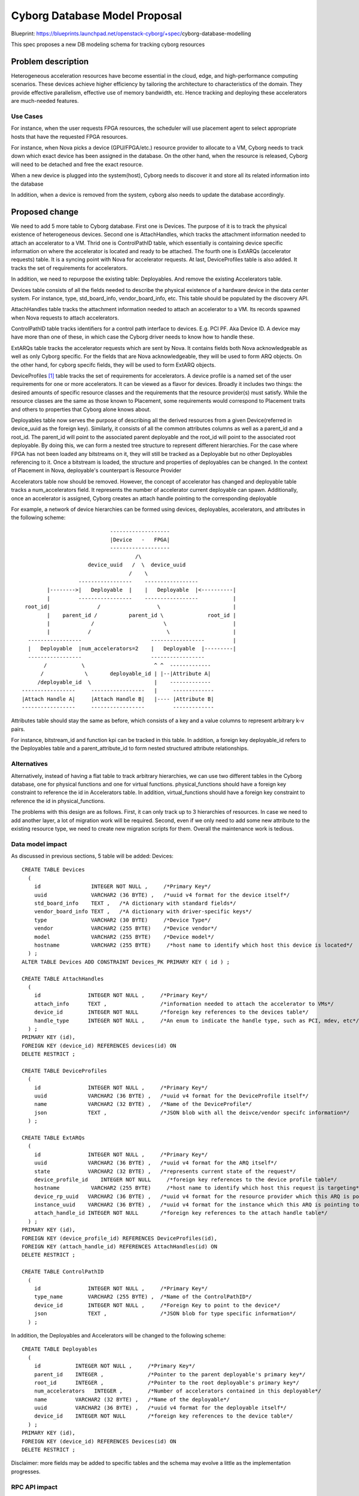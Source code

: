 ..
 This work is licensed under a Creative Commons Attribution 3.0 Unported
 License.

 http://creativecommons.org/licenses/by/3.0/legalcode

==========================================
        Cyborg Database Model Proposal
==========================================

Blueprint:
https://blueprints.launchpad.net/openstack-cyborg/+spec/\
cyborg-database-modelling

This spec proposes a new DB modeling schema for tracking cyborg resources

Problem description
===================

Heterogeneous acceleration resources have become essential in the cloud, edge,
and high-performance computing scenarios. These devices achieve higher
efficiency by tailoring the architecture to characteristics of the domain.
They provide effective parallelism, effective use of memory bandwidth,
etc. Hence tracking and deploying these accelerators are much-needed features.


Use Cases
---------

For instance, when the user requests FPGA resources, the scheduler will use
placement agent to select appropriate hosts that have the requested FPGA
resources.

For instance, when Nova picks a device (GPU/FPGA/etc.) resource provider to
allocate to a VM, Cyborg needs to track down which exact device has been
assigned in the database. On the other hand, when the resource is released,
Cyborg will need to be detached and free the exact resource.

When a new device is plugged into the system(host), Cyborg needs to discover
it and store all its related information into the database

In addition, when a device is removed from the system, cyborg also needs to
update the database accordingly.

Proposed change
===============

We need to add 5 more table to Cyborg database. First one is Devices. The
purpose of it is to track the physical existence of heterogeneous devices.
Second one is AttachHandles, which tracks the attachment information needed to
attach an accelerator to a VM. Thrid one is ControlPathID table, which
essentially is containing device specific information on where the
accelerator is located and ready to be attached. The fourth one is ExtARQs
(accelerator requests) table. It is a syncing point with Nova for accelerator
requests. At last, DeviceProfiles table is also added. It tracks the set of
requirements for accelerators.


In addition, we need to repurpose the existing table: Deployables. And remove
the existing Accelerators table.

Devices table consists of all the fields needed to describe the physical
existence of a hardware device in the data center system. For instance, type,
std_board_info, vendor_board_info, etc. This table should be populated by the
discovery API.

AttachHandles table tracks the attachment information needed to attach an
accelerator to a VM. Its records spawned when Nova requests to attach
accelerators.

ControlPathID table tracks identifiers for a control path interface to devices.
E.g. PCI PF. Aka Device ID. A device may have more than one of these, in which
case the Cyborg driver needs to know how to handle these.

ExtARQs table tracks the accelerator requests which are sent by Nova. It contains
fields both Nova acknowledgeable as well as only Cyborg specific. For the fields
that are Nova acknowledgeable, they will be used to form ARQ objects. On the
other hand, for cyborg specifc fields, they will be used to form ExtARQ objects.

DeviceProfiles [#device-profile-spec]_ table tracks  the set of requirements
for accelerators. A device profile is a named set of the user requirements for
one or more accelerators. It can be viewed as a flavor for devices. Broadly it
includes two things: the desired amounts of specific resource classes and the
requirements that the resource provider(s) must satisfy. While the resource
classes are the same as those known to Placement, some requirements would
correspond to Placement traits and others to properties that Cyborg alone
knows about.

Deployables table now serves the purpose of describing all the derived
resources from a given Device(referred in device_uuid as the foreign key).
Similarly, it consists of all the common attributes columns as well as
a parent_id and a root_id. The parent_id will point to the associated parent
deployable and the root_id will point to the associated root deployable.
By doing this, we can form a nested tree structure to represent different
hierarchies. For the case where FPGA has not been loaded any bitstreams on it,
they will still be tracked as a Deployable but no other Deployables referencing
to it. Once a bitstream is loaded, the structure and properties of deployables
can be changed. In the context of Placement in Nova, deployable's counterpart
is Resource Provider

Accelerators table now should be removed. However, the concept of accelerator
has changed and deployable table tracks a num_accelerators field. It represents
the number of accelerator current deployable can spawn. Additionally, once an
accelerator is assigned, Cyborg creates an attach handle pointing to the
corresponding deployable

For example, a network of device hierarchies can be formed using devices,
deployables, accelerators, and attributes in the following scheme::

                                -------------------
                                |Device   -   FPGA|
                                -------------------
                                        /\
                         device_uuid   /  \  device_uuid
                                      /    \
                      -----------------    -----------------
            |-------->|   Deployable  |    |   Deployable  |<----------|
            |         -----------------    -----------------           |
     root_id|               /                  \                       |
            |    parent_id /          parent_id \              root_id |
            |             /                      \                     |
            |            /                        \                    |
      -----------------                      -----------------         |
      |   Deployable  |num_accelerators=2    |   Deployable  |---------|
      -----------------                      -----------------
           /           \                      ^ ^  -------------
          /             \       deployable_id | |--|Attribute A|
         /deployable_id  \                    |    -------------
    -----------------     -----------------   |     -------------
    |Attach Handle A|     |Attach Handle B|   |---- |Attribute B|
    -----------------     -----------------         -------------

Attributes table should stay the same as before, which consists of a key and a
value columns to represent arbitrary k-v pairs.

For instance, bitstream_id and function kpi can be tracked in this table.
In addition, a foreign key deployable_id refers to the Deployables table and
a parent_attribute_id to form nested structured attribute relationships.

Alternatives
------------

Alternatively, instead of having a flat table to track arbitrary hierarchies,
we can use two different tables in the Cyborg database, one for physical
functions and one for virtual functions. physical_functions should have a
foreign key constraint to reference the id in Accelerators table. In addition,
virtual_functions should have a foreign key constraint to reference the id
in physical_functions.

The problems with this design are as follows. First, it can only track up to
3 hierarchies of resources. In case we need to add another layer, a lot of
migration work will be required. Second, even if we only need to add some new
attribute to the existing resource type, we need to create new migration
scripts for them. Overall the maintenance work is tedious.

Data model impact
-----------------
As discussed in previous sections, 5 table will be added: Devices::


    CREATE TABLE Devices
      (
        id                INTEGER NOT NULL ,     /*Primary Key*/
        uuid              VARCHAR2 (36 BYTE) ,   /*uuid v4 format for the device itself*/
        std_board_info    TEXT ,   /*A dictionary with standard fields*/
        vendor_board_info TEXT ,   /*A dictionary with driver-specific keys*/
        type              VARCHAR2 (30 BYTE)     /*Device Type*/
        vendor            VARCHAR2 (255 BYTE)    /*Device vendor*/
        model             VARCHAR2 (255 BYTE)    /*Device model*/
        hostname          VARCHAR2 (255 BYTE)     /*host name to identify which host this device is located*/
      ) ;
    ALTER TABLE Devices ADD CONSTRAINT Devices_PK PRIMARY KEY ( id ) ;

    CREATE TABLE AttachHandles
      (
        id               INTEGER NOT NULL ,     /*Primary Key*/
        attach_info      TEXT ,                 /*information needed to attach the accelerator to VMs*/
        device_id        INTEGER NOT NULL       /*foreign key references to the devices table*/
        handle_type      INTEGER NOT NULL ,     /*An enum to indicate the handle type, such as PCI, mdev, etc*/
      ) ;
    PRIMARY KEY (id),
    FOREIGN KEY (device_id) REFERENCES devices(id) ON
    DELETE RESTRICT ;

    CREATE TABLE DeviceProfiles
      (
        id               INTEGER NOT NULL ,     /*Primary Key*/
        uuid             VARCHAR2 (36 BYTE) ,   /*uuid v4 format for the DeviceProfile itself*/
        name             VARCHAR2 (32 BYTE) ,   /*Name of the DeviceProfile*/
        json             TEXT ,                 /*JSON blob with all the deivce/vendor specifc information*/
      ) ;

    CREATE TABLE ExtARQs
      (
        id               INTEGER NOT NULL ,     /*Primary Key*/
        uuid             VARCHAR2 (36 BYTE) ,   /*uuid v4 format for the ARQ itself*/
        state            VARCHAR2 (32 BYTE) ,   /*represents current state of the request*/
        device_profile_id    INTEGER NOT NULL     /*foreign key references to the device profile table*/
        hostname          VARCHAR2 (255 BYTE)     /*host name to identify which host this request is targeting*/
        device_rp_uuid   VARCHAR2 (36 BYTE) ,   /*uuid v4 format for the resource provider which this ARQ is pointing to*/
        instance_uuid    VARCHAR2 (36 BYTE) ,   /*uuid v4 format for the instance which this ARQ is pointing to*/
        attach_handle_id INTEGER NOT NULL       /*foreign key references to the attach handle table*/
      ) ;
    PRIMARY KEY (id),
    FOREIGN KEY (device_profile_id) REFERENCES DeviceProfiles(id),
    FOREIGN KEY (attach_handle_id) REFERENCES AttachHandles(id) ON
    DELETE RESTRICT ;

    CREATE TABLE ControlPathID
      (
        id               INTEGER NOT NULL ,     /*Primary Key*/
        type_name        VARCHAR2 (255 BYTE) ,  /*Name of the ControlPathID*/
        device_id        INTEGER NOT NULL ,     /*Foreign Key to point to the device*/
        json             TEXT ,                 /*JSON blob for type specific information*/
      ) ;

In addition, the Deployables and Accelerators will be changed to the following
scheme::

    CREATE TABLE Deployables
      (
        id           INTEGER NOT NULL ,     /*Primary Key*/
        parent_id    INTEGER ,              /*Pointer to the parent deployable's primary key*/
        root_id      INTEGER ,              /*Pointer to the root deployable's primary key*/
        num_accelerators   INTEGER ,        /*Number of accelerators contained in this deployable*/
        name         VARCHAR2 (32 BYTE) ,   /*Name of the deployable*/
        uuid         VARCHAR2 (36 BYTE) ,   /*uuid v4 format for the deployable itself*/
        device_id    INTEGER NOT NULL       /*foreign key references to the device table*/
      ) ;
    PRIMARY KEY (id),
    FOREIGN KEY (device_id) REFERENCES Devices(id) ON
    DELETE RESTRICT ;

Disclaimer: more fields may be added to specific tables and the schema may
evolve a little as the implementation progresses.

RPC API impact
---------------

Out of Scope for this spec

REST API impact
---------------

Out of Scope for this spec

Security impact
---------------
None

Notifications impact
--------------------
None

Other end user impact
---------------------
None

Performance Impact
------------------
None

Other deployment impacts
------------------------
None

Developer impact
----------------

There will be new functionalities available to the dev because of this work.


Implementation
==============

Assignee(s)
-----------
Primary assignee:
  Zhenghao Wang <wangzh21@lenovo.com>
  Coco Gao <gaojh4@lenovo.com>

Work Items
----------
* Create migration scripts to add two more tables to the database
* Create models in sqlalchemy as well as related conductor APIs
* Create corresponding objects
* Create Conductor APIs to allow resource reporting


Dependencies
============

Testing
=======
* Unit tests will be added test Cyborg generic driver.

Documentation Impact
====================
Document FPGA Modelling in the Cyborg project

References
==========
.. [#device-profile-spec] `Specification for Device Profile <https://review.opendev.org/#/c/602978/>`_

History
=======

.. list-table:: Revisions
   :header-rows: 1

   * - Release
     - Description
   * - Stein
     - Introduced

